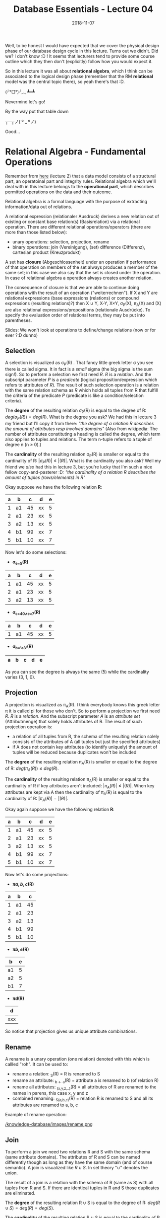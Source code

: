 #+TITLE: Database Essentials - Lecture 04
#+DATE: 2018-11-07
#+HUGO_BASE_DIR: ../../../
#+HUGO_SECTION: uni/db
#+HUGO_DRAFT: false
#+HUGO_AUTO_SET_LASTMOD: true


Well, to be honest I would have expected that we cover the physical design phase of our database design cycle in this lecture. Turns out we didn't. Did we? I don't know :D ! It seems that lecturers tend to provide some course outline which they then don't (explicitly) follow how you would expect it.

So in this lecture it was all about *relational algebra*, which I think can be associated to the logical design phase (remember that the RM *relational* model was the central topic there), so yeah there's that :D.

(╯°□°)╯︵ ┻━┻

Nevermind let's go!

By the way put that table down 

┬─┬ノ( º _ ºノ)

Good...

* Relational Algebra - Fundamental Operations
Remember from [[https://schoettkr.github.io/knowledge-database/posts/database_essentials/db-essentials-02/#outline-container-org01e0d8f][here]] (lecture 2) that a data model consists of a structural part, an operatoinal part and integrity rules. Relational algebra which we'll deal with in this lecture belongs to the *operational part*, which describes permitted operations on the data and their outcome.

Relational algebra is a formal language with the purpose of extracting information/data out of relations.

A relational expression (relationaler Ausdruck) derives a new relation out of existing or constant base relation(s) (Basisrelation) via a relational operation.
There are different relational operations/operators (there are more than those listed below):
- unary operations: selection, projection, rename
- binary operations: join (Vereinigung), (set) difference (Differenz), cartesian product (Kreuzprodukt)
  
A set has *closure* (Abgeschlossenheit) under an operation if performance of that operation on members of the set always produces a member of the same set; in this case we also say that the set is closed under the operation. In case of relational algebra a operation always creates another relation.

The consequence of closure is that we are able to continue doing operations with the result of an operation ("weiterrechnen"). If X and Y are relational expressions (base expressions (relations) or compound expressions (resulting relations)?) then X \cup Y, X-Y, X×Y, \sigma_P(X), \pi_A(X) and \roh(X) are also relational expressions/propositions (relationale Ausdrücke).
To specify the evaluation order of relational terms, they may be put into parentheses.

Slides: We won't look at operations to define/change relations (now or for ever ?:D dunno)

** Selection
A selection is visualized as \sigma_P(R) . That fancy little greek letter \sigma you see there is called sigma. It in fact is a /small/ sigma (the big sigma is the sum sign!). So to perform a selection we first need \(R\). \(R\) is a /relation/. And the subscript parameter \(P\) is a /predicate/ (logical proposition/expression which refers to attributes of \(R\)). The result of such selection operation is a relation with the same relation schema as \(R\) which holds all tuples from R that fulfill the criteria of the predicate \(P\) (predicate is like a condition/selection criteria).

The *degree* of the resulting relation \sigma_P(R) is equal to the degree of R: \(deg(\sigma_P(R)) = deg(R)\). What is the degree you ask? 
We had this in lecture 3 my friend but I'll copy it from there: /"the degree of a relation R describes the amount of attributes resp involved domains"/ (Also from wikipedia: The number of attributes constituting a heading is called the degree, which term also applies to tuples and relations. The term n-tuple refers to a tuple of degree n (n ≥ 0).)

The *cardinality* of the resulting relation \sigma_P(R) is smaller or equal to the cardinality of R: \(|\sigma_P(R)| \leq |(R)|\). What is the cardinality you also ask? Well my friend we /also/ had this in lecture 3, but you're lucky that I'm such a nice fellow copy-and-pasterer :D: /"the cardinality of a relation R describes the amount of tuples (rows/elements) in R"/

Okay suppose we have the following relation *R*:
| a | b  |  c | d  | e |
|---+----+----+----+---|
| 1 | a1 | 45 | xx | 5 |
| 2 | a1 | 23 | xx | 5 |
| 3 | a2 | 13 | xx | 5 |
| 4 | b1 | 99 | xx | 7 |
| 5 | b1 | 10 | xx | 7 |

Now let's do some selections:
- *\sigma_{e=5}(R)*
| a | b  |  c | d  | e |
|---+----+----+----+---|
| 1 | a1 | 45 | xx | 5 |
| 2 | a1 | 23 | xx | 5 |
| 3 | a2 | 13 | xx | 5 |
- *\sigma_{c>40\wedge{}e<7}(R)*
| a | b  |  c | d  | e |
|---+----+----+----+---|
| 1 | a1 | 45 | xx | 5 |
- *\sigma_{b='a3'}(R)*
| a | b | c | d | e |
|---+---+---+---+---|

As you can see the degree is always the same (5) while the cardinality varies (3, 1, 0).
** Projection
A projection is visualized as \pi_A(R). I think everybody knows this greek letter \pi it is called pi for those who don't. So to perform a projection we first need \(R\). \(R\) is a /relation/. And the subscript parameter \(A\) is an /attribute set/ (Attributmenge) that solely holds attributes of R. The result of such projection operation is:
- a relation of all tuples from R, the schema of the resulting relation solely consists of the attributes of A (all tuples but just the specified attributes)
- if A does not contain key attributes (to identify uniquely) the amount of tuples will be reduced because duplicates won't be included


The *degree* of the resulting relation \pi_A(R) is smaller or equal to the degree of R: \(deg(\pi_A(R)) \leq deg(R)\).


The *cardinality* of the resulting relation \pi_A(R) is smaller or equal to the cardinality of R if key attributes aren't included: \(|\pi_A(R)| \leq |(R)|\). When key attributes are kept via A then the cardinality of \pi_A(R) is equal to the cardinality of R: \(|\pi_A(R)| = |(R)|\).

Okay again suppose we have the following relation *R*:
| a | b  |  c | d  | e |
|---+----+----+----+---|
| 1 | a1 | 45 | xx | 5 |
| 2 | a1 | 23 | xx | 5 |
| 3 | a2 | 13 | xx | 5 |
| 4 | b1 | 99 | xx | 7 |
| 5 | b1 | 10 | xx | 7 |

Now let's do some projections:
- *\pi{a,b,c}(R)*
| a | b  |  c |
|---+----+----|
| 1 | a1 | 45 |
| 2 | a1 | 23 |
| 3 | a2 | 13 |
| 4 | b1 | 99 |
| 5 | b1 | 10 |
- *\pi{b,e}(R)*
| b  | e |
|----+---|
| a1 | 5 |
| a2 | 5 |
| b1 | 7 |
- *\pi{d}(R)*
| d   |
|-----|
| xxx |

So notice that projection gives us unique attribute combinations.
** Rename
A rename is a unary operation (one relation) denoted with this \roh which is callled "roh". It can be used to:
- rename a relation: \roh_S(R) = R is renamed to S
- rename an attribute: \roh_{b \leftarrow a}(R) = attribute a is renamed to b (of relation R)
- rename all attributes: \roh_{(x,y,z,..)}(R) = all attributes of R are renamed to the names in parens, this case x, y and z
- combined renaming: \roh_{S(a,b,c)}(R) = relation R is renamed to S and all its attributes are renamed to a, b, c

Example of rename operation:

[[/knowledge-database/images/rename.png ]]
** Join
To perform a join we need two relations R and S with the same schema (same attribute domains). The attributes of R and S can be named differently though as long as they have the same domain (and of course semantic). A join is visualized like \(R \cup S\). In set theory "\cup" denotes the union.

The result of a join is a relation with the schema of R (same as S) with all tuples from R and S. If there are identical tuples in R and S those duplicates are eliminated.


The *degree* of the resulting relation R \cup S is equal to the degree of R: \(deg(R \cup S) = deg(R) = deg(S)\).


The *cardinality* of the resulting relation R \cup S is equal to the cardinality of R plus the cardinality of S if there are no duplicate tuples \rightarrow \(|R \cup S| = |R| + |S|\). However if there are duplicate tuples then the cardinality of R \cup S is smaller: \(|R \cup S| < |R| + |S|\).

Example join operation without duplicates:
[[/knowledge-database/images/join-without-dupl.png ]]

Example join operation with duplicates:
[[/knowledge-database/images/join-with-dupl.png ]]
** Difference
To perform a set difference we need two relations R and S with the same schema (same attribute domains). The attributes of R and S can be named differently though as long as they have the same domain (and of course semantic). A set difference is visualized like \(R - S\). 
The result of a set difference operation are the tuples, which are present in R but are *not* in the second relation S.

The degree of \(deg(R-S)\) is equal to \(deg(R)\). 

If there is no overlap between the cardinality of R-S is equal to the cardinality of R: \(|R-S| = |R|\). Think about this makes sense because nothing from R is removed if it not in S. But usually there's some overlap so the cardinality is \(|R-S| < |R|\).

Example set difference with overlap:
[[/knowledge-database/images/set-with-overlap.png ]]

Example set difference without overlap:
[[/knowledge-database/images/set-without-overlap.png ]]

** Cartesian Product
The cartesian product (Kreuzprodukt) is also a binary operation which means that it acts on two relations R and S. In contrast to the operations we looked at so far, the cartesian product /does not/ require the relations to have the same schema. The cartesian product operation is denoted as \(R × S\).

The resulting relation of a cartesian product operation has a schema consisting of the schema of R and S. The tuple set of the resulting relation is a set of every possible combination of tuples from R and S.

The degree is \(deg(R × S) = deg(R) + deg(S)\) and the cardinality \(|R × S| = |R| * |S|\).

Beware that because of the combination of all tuples the resulting relation can get quite big.

Example of a cartesian product operation:

[[/knowledge-database/images/cartesian-prod.png ]]

*Extending the Notation*

It is a somewhat common use case that two relations need to be combined (via cartesian product) and those relations have attributes with the same name in their schema which we need to distinguish after performing the cartesian product operation.

To do so and to avoid cumbersome rename operations we prefix identically named attributes with their origin relation name and a dot ".".

An example of /attribue qualification/:
[[/knowledge-database/images/attribute-quali.png ]]

This should however be used for temporary relation requests only. If it is planned to continue using the resulting/product relation (Produktrelation) we should qualify the attribute names distinctively via explicit renaming.

* A practicle example request en detail
Take the following Entity-Relationship Model(UML) and the derived Relational Model:

[[/knowledge-database/images/practicle-example.png ]]

So, we want to know which lectures the student with matricle number 134534 attended.
To find out we will first formulate the query/request in relational algebra:

$$
\pi[titel](\sigma[matrNr=134534 \wedge Lehrveranstaltung.nummer=Hört.Nummer](Lehrveranstaltung × Hört))
$$

\uparrow Notice that to improve readability we can put the subscript parameters and subscript attributes in brackets instead

Now let's take a detailed look at the individual steps of what really happens here:

First we create a new (temporary) relation via the cartesian product:

[[/knowledge-database/images/example-cartesian-product.png ]]

Then we select all tuples where the Lehrveranstaltung.nummer(lecture number) matches the Hört.nummer (hears number). This is crucial because the cartesian product operation combines /all/ tuples and we kind of want to "filter" to where the original tuples match (think about what is done here and why! it is important)
[[/knowledge-database/images/example-selection-1.png ]]

and of those we select the tuple(s) where the matrNr is what we search for (134534)

[[/knowledge-database/images/example-selection-2.png ]]

The following image shows the resulting relation of which we then /project/ the attribute that we are interested in (title) to get to our final result relation:

[[/knowledge-database/images/projection-example.png ]]

* Another Example
Take a look at this new (similar to the previous but different!) model:

[[/knowledge-database/images/three-relations-example.png ]]

Now we want to know the names of the students that attend the lecture "Datenstrukturen".

This is the according relational algebra formula:
$$
\pi[name](\sigma[titel='Datenstrukturen' \wedge Lehrveranstaltung.nummer=Hört.Nummer \wedge Student.matrNr=Hört.matrNr](Student × Lehrveranstaltung × Hört))
$$

First the cartesian product of the three relations:

[[/knowledge-database/images/three-relations-cartesian.png ]]

Then the selection which is again really crucial (!!!):

[[/knowledge-database/images/three-relations-selection.png ]]

And finally the projection to select the attribute of interest 'name':

[[/knowledge-database/images/three-relations-projection.png ]]
* Relational Algebra - Extending the Fundamental Operations
The six operations (selection, projection, join, difference, cartesian product) that we covered in the previous sections are the fundamental/base operations (Basisoperationen) of relational algebra.

Now we'll introduce more operations that are for commonly used functionality. All of these are however expressable via the fundamental/base operations as well.

** Theta-Join
When we perform the cartesian product operation we almost always perform a corresponding selection with it (/afterwards) because all tuples are combined but we only want those which match on a certain attribue. The motivation behind a *Theta-Join* is to combine these two steps into one logical operation.

A theta join is visualized with a bowtie ⋈ and a theta \theta. The \theta represents a predicate similar to the predicate P in a selection (selection criteria). A theta-join between to relations R and S would look like this R ⋈_{\theta} S.

This shows the equivalence of a theta-join to a cartesian product and selection operation: R ⋈_{\theta} S = \sigma_{\theta}(R × S)

By the way when the predicate \theta only holds equality operators/assignments/conditions the term /equi-join/ is used for this operation.

The degree of a relation resulting from a theta join is equal to the degree of both relations that are joined: \(deg(R ⋈_{\theta} S) = deg(R) + deg(S)\).

The cardinality of a relation resulting from a theta join is smaller or equal to the cardinality of both relations multiplied with each other: \|R ⋈_{\theta} S| \leq |R| * |S| )\)

[[/knowledge-database/images/theta-join-example.png ]]
** Natural Join
While the predicate of a theta-join can be used to compare arbitrary attributes, it is pretty common to join on attribute of the same name which for example represent a primary in one and a foreign key in the other relation.

From SO: 

A /theta join/ allows for arbitrary comparison relationships (such as ≥).

An /equijoin/ is a theta join using the equality operator.

A /natural join/ is an equijoin on attributes that have the same name in each relationship

Back to slides:
"In der Regel wird der Verbund zwischen zwei Relationen aufgrund einer SchlüsselFremdschlüssel - Beziehung hergestellt. Da diese Zuordnung meist aufgrund der Übereinstimmung von Werten getroffen wird und Schlüssel und Fremdschlüssel oft gleich benannt sind, nutzt der Natural Join diese Situation aus und führt die Zuordnung durch."

To perform a natural join we need two relations R and S that are in a key - foreign-key relationship with identically named attributes.

The result of a natural join is a relation consisting of the attributes of R and S. The tuples in that relation are the tuple combinations from R and S that match in /all identically named attributes/. All attributes with the same name are only included once in the resulting relation.

A natural join is visualized with this symbol \otimes (symbol for tensor product) and here is an example of a natural join:

[[/knowledge-database/images/natural-join-example.png ]]

This shows the equivalence of a natural-join first to projection on a theta join and then completely in fundamental/base operations:

[[/knowledge-database/images/natural-join-equivalence.png ]]

The degree of a relation resulting from a natural join is equal to the degree of one relation plus the other minus the cardinality of the same named attributes in those:
\(deg(R \otimes S) = \deg(R) + \deg(S) - |C|\)

The cardinality is: \(R \otimes S \leq |R| * |S|\)

Here's an example that visualizes the result equivalence of a natural join:

[[/knowledge-database/images/natural-join-equivalence-example.png ]]

And here's an link to a wikipedia section about joins https://en.wikipedia.org/wiki/Relational_algebra#Natural_join_(%E2%8B%88)

** Intersection (Schnittmenge)
To perform an intersection operation we need two relations with an identical schema. The attributes can be named differently but need to have the same domain (and semantic).

The intersection operation is visualized with this "\cap" (cap; set intersection).

The result of such operation is a relation with the schema of R that holds all tuples which are present in R /and/ S.

This is the intersection operation in two fundamental operations (difference operation):
R \cap S = R - (R - S) 

Think about it: (R - S) removes all duplicates between the two relations so the result are only the unique tuples. Those are then removed from the original R relation so that we only have the duplicates which is the intersection (Überschneidung) ^_^

The degree (attribute count) of R \cap S is equal to \(deg(R) = \deg(S)\).

The cardinality (tuple count) of R \cap S is less than or equal to the smaller cardinality of R and S. This makes sense because only tuples that are in one relation can be duplicated in the other. So if one relation holds 3 tuples (cardinality = 3) and the other holds 8 (cardinality = 8) then there can only be 3 duplications (=intersections) at max therefore the cardinality would be less than or equal (at max when all are duplicated) to 3: |R \cap S| \leq min(|R|, |S|)

Intersection operation example:

[[/knowledge-database/images/intersection-example.png ]]
** Division
The division is a binary operation that is written as R ÷ S. The result consists of the restrictions of tuples in R to the attribute names unique to R, i.e., in the header of R but not in the header of S, for which it holds that all their combinations with tuples in S are present in R (from wikipedia).

Slides: To perform a division we need a relation R with an attribute set A and a relation S with an attribute set B. The attribute set B needs to be a subset of A: B \subseteq A. 
Now if we build the difference of A and B: A - B = C we get C which is a set that holds all attributes from A, that are not elements in B.

The /division/ R \div S  returns all tuples from R for which there's a match in each tuple of S. The schema of the resulting relation T is just C.

Degree: \(deg(R \div S) = |C|\)
Cardinality: |R \div S| \leq |R|

Equivalence and example of a division operation:
[[/knowledge-database/images/division-example.png ]]

* Further Extension of the Algebra
In the context of database application there's often a wish for operations which exceed the capabilities of the fundamental operations of relational algebra.

For some of this wanted functionality there are extensions of the relational algebra, for example:
- aggregate functions
  - operate on all values of an attribute of a tuple set, eg sum, min, max, mean
- grouping functions
  - create groups of tuples that hold the same value in specific attributes
  - aggregate functions then evaluate these groups
